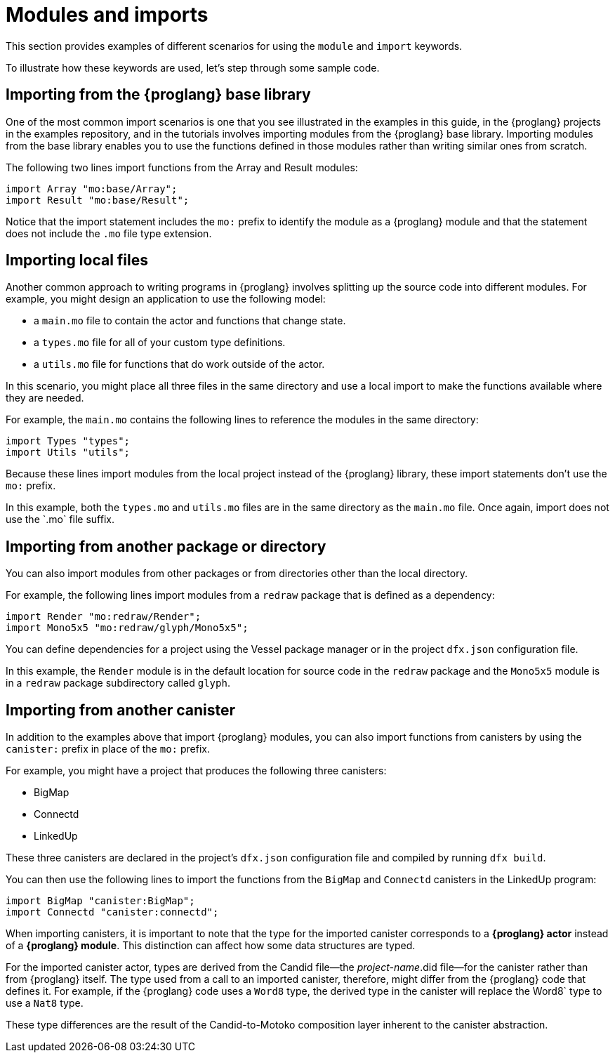 = Modules and imports

This section provides examples of different scenarios for using the `module` and `import` keywords.

To illustrate how these keywords are used, let's step through some sample code.

== Importing from the {proglang} base library

One of the most common import scenarios is one that you see illustrated in the examples in this guide, in the {proglang} projects in the examples repository, and in the tutorials involves importing modules from the {proglang} base library.
Importing modules from the base library enables you to use the functions defined in those modules rather than writing similar ones from scratch.

The following two lines import functions from the Array and Result modules:

[source,motoko]
----
import Array "mo:base/Array";
import Result "mo:base/Result";
----

Notice that the import statement includes the `+mo:+` prefix to identify the module as a {proglang} module and that the statement does not include the `+.mo+` file type extension.

== Importing local files

Another common approach to writing programs in {proglang} involves splitting up the source code into different modules.
For example, you might design an application to use the following model:

* a `+main.mo+` file to contain the actor and functions that change state.
* a `+types.mo+` file for all of your custom type definitions.
* a `+utils.mo+` file for functions that do work outside of the actor.

In this scenario, you might place all three files in the same directory and use a local import to make the functions available where they are needed.

For example, the `+main.mo+` contains the following lines to reference the modules in the same directory:

[source,motoko]
----
import Types "types";
import Utils "utils";
----

Because these lines import modules from the local project instead of the {proglang} library, these import statements don't use the `+mo:+` prefix.

In this example, both the `+types.mo+` and `+utils.mo+` files are in the same directory as the `+main.mo+` file.
Once again, import does not use the +`.mo+` file suffix.

== Importing from another package or directory

You can also import modules from other packages or from directories other than the local directory.

For example, the following lines import modules from a `+redraw+` package that is defined as a dependency: 

[source,bash]
----
import Render "mo:redraw/Render";
import Mono5x5 "mo:redraw/glyph/Mono5x5";
----

You can define dependencies for a project using the Vessel package manager or in the project `+dfx.json+` configuration file.

In this example, the `+Render+` module is in the default location for source code in the `+redraw+` package and the `+Mono5x5+` module is in a `+redraw+` package subdirectory called `+glyph+`.

== Importing from another canister

In addition to the examples above that import {proglang} modules, you can also import functions from canisters by using the `+canister:+` prefix in place of the `+mo:+` prefix.

For example, you might have a project that produces the following three canisters:

* BigMap
* Connectd
* LinkedUp

These three canisters are declared in the project's `+dfx.json+` configuration file and compiled by running `+dfx build+`.

You can then use the following lines to import the functions from the `+BigMap+` and `+Connectd+` canisters in the LinkedUp program:

[source,motoko]
----
import BigMap "canister:BigMap";
import Connectd "canister:connectd";
----

When importing canisters, it is important to note that the type for the imported canister corresponds to a **{proglang} actor** instead of a **{proglang} module**. 
This distinction can affect how some data structures are typed.

For the imported canister actor, types are derived from the Candid file—the _project-name_.did file—for the canister rather than from {proglang} itself.
The type used from a call to an imported canister, therefore, might differ from the {proglang} code that defines it.
For example, if the {proglang} code uses a `+Word8+` type, the derived type in the canister will replace the +Word8+` type to use a `+Nat8+` type.

These type differences are the result of the Candid-to-Motoko composition layer inherent to the canister abstraction. 

